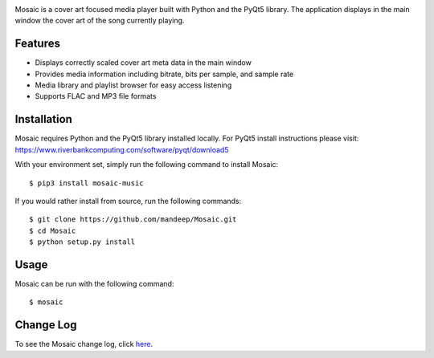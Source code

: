 .. image:: mosaic/images/album.png

|travis| |coverage| |dependency| |codacy| |pypi| |status| |pyversions| |wheel| |license|

Mosaic is a cover art focused media player built with Python and the PyQt5 library. The application displays in the main window the cover art of the song currently playing.

.. image:: mosaic/images/screen.png

.. image:: mosaic/images/screen2.png


*********
Features
*********

* Displays correctly scaled cover art meta data in the main window
* Provides media information including bitrate, bits per sample, and sample rate
* Media library and playlist browser for easy access listening
* Supports FLAC and MP3 file formats

*************
Installation
*************

Mosaic requires Python and the PyQt5 library installed locally. For PyQt5 install instructions please visit: https://www.riverbankcomputing.com/software/pyqt/download5

With your environment set, simply run the following command to install Mosaic::

    $ pip3 install mosaic-music

If you would rather install from source, run the following commands::

    $ git clone https://github.com/mandeep/Mosaic.git
    $ cd Mosaic
    $ python setup.py install


******
Usage
******

Mosaic can be run with the following command::

    $ mosaic

***********
Change Log
***********


To see the Mosaic change log, click here_.


.. |travis| image:: https://travis-ci.org/mandeep/Mosaic.svg?branch=master
    :target: https://travis-ci.org/mandeep/Mosaic
.. |coverage| image:: https://img.shields.io/coveralls/mandeep/Mosaic/master.svg
    :target: https://coveralls.io/github/mandeep/Mosaic
.. |dependency| image:: https://img.shields.io/librariesio/github/mandeepbhutani/Mosaic.svg
    :target: https://dependencyci.com/github/mandeep/Mosaic
.. |codacy| image:: https://img.shields.io/codacy/grade/bae3a2a675c84a5da7863e46f25441fe.svg
    :target: https://www.codacy.com/app/bhutanimandeep/Mosaic/dashboard
.. |pypi| image:: https://img.shields.io/pypi/v/mosaic-music.svg
    :target: https://pypi.python.org/pypi/mosaic-music
.. |status| image:: https://img.shields.io/pypi/status/mosaic-music.svg
    :target: https://pypi.python.org/pypi/mosaic-music
.. |pyversions| image:: https://img.shields.io/pypi/pyversions/mosaic-music.svg
    :target: https://pypi.python.org/pypi/mosaic-music
.. |wheel| image:: https://img.shields.io/pypi/format/mosaic-music.svg
    :target: https://pypi.python.org/pypi/mosaic-music
.. |license| image:: https://img.shields.io/pypi/l/mosaic-music.svg
    :target: https://pypi.python.org/pypi/mosaic-music

.. _here: https://github.com/mandeep/Mosaic/blob/master/CHANGELOG.rst
